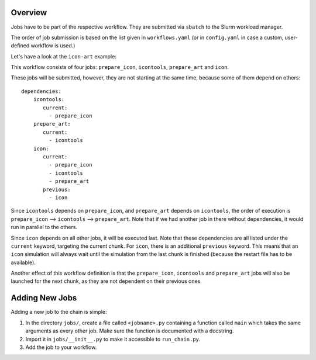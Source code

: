 .. _jobs-section:

Overview
--------

Jobs have to be part of the respective workflow. They are submitted via ``sbatch``
to the Slurm workload manager.

The order of job submission is based on the list given in ``workflows.yaml`` 
(or in ``config.yaml`` in case a custom, user-defined workflow is used.)

Let's have a look at the ``icon-art`` example:

..  code-block:: yaml
   :caption: Part of icon-art workflow

   icon-art:
      features:
         - restart
      jobs:
         - prepare_icon
         - icontools
         - prepare_art
         - icon

This workflow consists of four jobs: ``prepare_icon``, ``icontools``,
``prepare_art`` and ``icon``.

These jobs will be submitted, however, they are not starting at the same time,
because some of them depend on others::

     dependencies:
         icontools:
            current:
              - prepare_icon
         prepare_art:
            current:
              - icontools
         icon:
            current:
              - prepare_icon
              - icontools
              - prepare_art
            previous:
              - icon

Since ``icontools`` depends on ``prepare_icon``, and ``prepare_art`` depends
on ``icontools``, the order of execution is ``prepare_icon`` --> ``icontools``
--> ``prepare_art``. Note that if we had another job in there without dependencies,
it would run in parallel to the others.

Since ``icon`` depends on all other jobs, it will be executed last. Note that
these dependencies are all listed under the ``current`` keyword, targeting
the current chunk. For ``icon``, there is an additional ``previous`` keyword.
This means that an ``icon`` simulation will always wait until the simulation
from the last chunk is finished (because the restart file has to be available).

Another effect of this workflow definition is that the ``prepare_icon``, 
``icontools`` and ``prepare_art`` jobs will also be launched for the next chunk,
as they are not dependent on their previous ones. 


Adding New Jobs
---------------

Adding a new job to the chain is simple:

1. In the directory ``jobs/``, create a file called ``<jobname>.py`` containing
   a function called ``main`` which takes the same arguments as every other job.
   Make sure the function is documented with a docstring.
2. Import it in ``jobs/__init__.py`` to make it accessible to ``run_chain.py``.
3. Add the job to your workflow.

